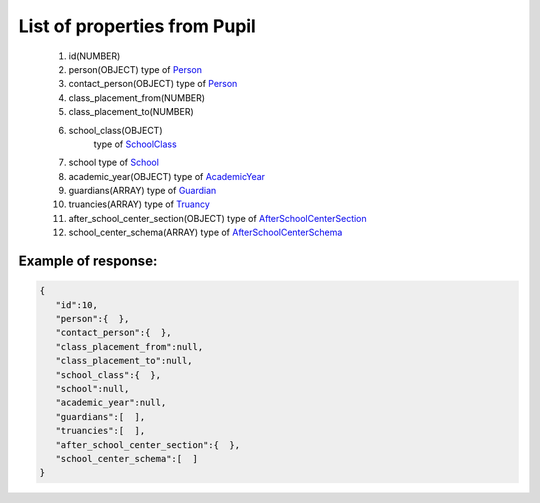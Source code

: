 List of properties from Pupil
=============================

        #. id(NUMBER)
        #. person(OBJECT)
           type of `Person <http://docs.ivis.se/en/latest/api/person.html>`_
        #. contact_person(OBJECT)
           type of `Person <http://docs.ivis.se/en/latest/api/person.html>`_
        #. class_placement_from(NUMBER)
        #. class_placement_to(NUMBER)
        #. school_class(OBJECT)
            type of `SchoolClass <http://docs.ivis.se/en/latest/api/schoolclass.html>`_
        #. school
           type of `School <http://docs.ivis.se/en/latest/api/school.html>`_
        #. academic_year(OBJECT)
           type of `AcademicYear <http://docs.ivis.se/en/latest/api/academicyear.html>`_
        #. guardians(ARRAY)
           type of `Guardian <http://docs.ivis.se/en/latest/api/guardian.html>`_
        #. truancies(ARRAY)
           type of `Truancy <http://docs.ivis.se/en/latest/api/truancy.html>`_
        #. after_school_center_section(OBJECT)
           type of `AfterSchoolCenterSection <http://docs.ivis.se/en/latest/api/afterschoolcentersection.html>`_
        #. school_center_schema(ARRAY)
           type of `AfterSchoolCenterSchema <http://docs.ivis.se/en/latest/api/afterschoolcenterschema.html>`_

Example of response:
~~~~~~~~~~~~~~~~~~~~

.. code-block:: json

    {
       "id":10,
       "person":{  },
       "contact_person":{  },
       "class_placement_from":null,
       "class_placement_to":null,
       "school_class":{  },
       "school":null,
       "academic_year":null,
       "guardians":[  ],
       "truancies":[  ],
       "after_school_center_section":{  },
       "school_center_schema":[  ]
    }